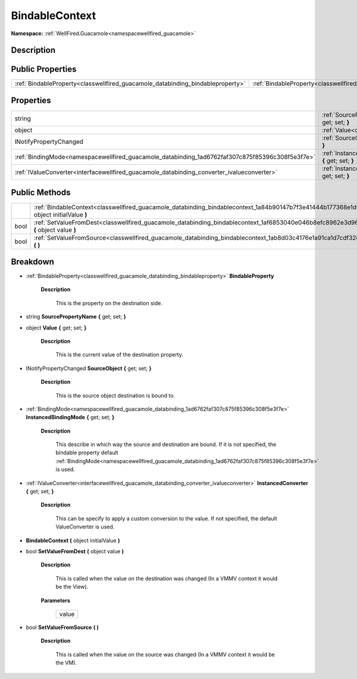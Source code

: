 .. _classwellfired_guacamole_databinding_bindablecontext:

BindableContext
================

**Namespace:** :ref:`WellFired.Guacamole<namespacewellfired_guacamole>`

Description
------------



Public Properties
------------------

+---------------------------------------------------------------------------------+--------------------------------------------------------------------------------------------------------------------+
|:ref:`BindableProperty<classwellfired_guacamole_databinding_bindableproperty>`   |:ref:`BindableProperty<classwellfired_guacamole_databinding_bindablecontext_1a2c40b60efff9435c19a7d2e628ead092>`    |
+---------------------------------------------------------------------------------+--------------------------------------------------------------------------------------------------------------------+

Properties
-----------

+--------------------------------------------------------------------------------------------------+---------------------------------------------------------------------------------------------------------------------------------------------+
|string                                                                                            |:ref:`SourcePropertyName<classwellfired_guacamole_databinding_bindablecontext_1a1ae1933a9eb42afe0c8170ac1ec3a8ae>` **{** get; set; **}**     |
+--------------------------------------------------------------------------------------------------+---------------------------------------------------------------------------------------------------------------------------------------------+
|object                                                                                            |:ref:`Value<classwellfired_guacamole_databinding_bindablecontext_1a570376dd2f0031640f55ca016cf5d8a6>` **{** get; set; **}**                  |
+--------------------------------------------------------------------------------------------------+---------------------------------------------------------------------------------------------------------------------------------------------+
|INotifyPropertyChanged                                                                            |:ref:`SourceObject<classwellfired_guacamole_databinding_bindablecontext_1aeaf4dd697823703b8efa0ff5bce118b5>` **{** get; set; **}**           |
+--------------------------------------------------------------------------------------------------+---------------------------------------------------------------------------------------------------------------------------------------------+
|:ref:`BindingMode<namespacewellfired_guacamole_databinding_1ad6762faf307c875f85396c308f5e3f7e>`   |:ref:`InstancedBindingMode<classwellfired_guacamole_databinding_bindablecontext_1a029bab779d9b10e16d68057687e54946>` **{** get; set; **}**   |
+--------------------------------------------------------------------------------------------------+---------------------------------------------------------------------------------------------------------------------------------------------+
|:ref:`IValueConverter<interfacewellfired_guacamole_databinding_converter_ivalueconverter>`        |:ref:`InstancedConverter<classwellfired_guacamole_databinding_bindablecontext_1a0d913a8632084bc9c9a2f958725094c8>` **{** get; set; **}**     |
+--------------------------------------------------------------------------------------------------+---------------------------------------------------------------------------------------------------------------------------------------------+

Public Methods
---------------

+-------------+--------------------------------------------------------------------------------------------------------------------------------------------------+
|             |:ref:`BindableContext<classwellfired_guacamole_databinding_bindablecontext_1a84b90147b7f3e41444b177368e1d6c9c>` **(** object initialValue **)**   |
+-------------+--------------------------------------------------------------------------------------------------------------------------------------------------+
|bool         |:ref:`SetValueFromDest<classwellfired_guacamole_databinding_bindablecontext_1af6853040e046b8efc8962e3d9616408e>` **(** object value **)**         |
+-------------+--------------------------------------------------------------------------------------------------------------------------------------------------+
|bool         |:ref:`SetValueFromSource<classwellfired_guacamole_databinding_bindablecontext_1ab8d03c4176e1a91ca1d7cdf328fd1131>` **(**  **)**                   |
+-------------+--------------------------------------------------------------------------------------------------------------------------------------------------+

Breakdown
----------

.. _classwellfired_guacamole_databinding_bindablecontext_1a2c40b60efff9435c19a7d2e628ead092:

- :ref:`BindableProperty<classwellfired_guacamole_databinding_bindableproperty>` **BindableProperty** 

    **Description**

        This is the property on the destination side. 

.. _classwellfired_guacamole_databinding_bindablecontext_1a1ae1933a9eb42afe0c8170ac1ec3a8ae:

- string **SourcePropertyName** **{** get; set; **}**

.. _classwellfired_guacamole_databinding_bindablecontext_1a570376dd2f0031640f55ca016cf5d8a6:

- object **Value** **{** get; set; **}**

    **Description**

        This is the current value of the destination property. 

.. _classwellfired_guacamole_databinding_bindablecontext_1aeaf4dd697823703b8efa0ff5bce118b5:

- INotifyPropertyChanged **SourceObject** **{** get; set; **}**

    **Description**

        This is the source object destination is bound to. 

.. _classwellfired_guacamole_databinding_bindablecontext_1a029bab779d9b10e16d68057687e54946:

- :ref:`BindingMode<namespacewellfired_guacamole_databinding_1ad6762faf307c875f85396c308f5e3f7e>` **InstancedBindingMode** **{** get; set; **}**

    **Description**

        This describe in which way the source and destination are bound. If it is not specified, the bindable property default :ref:`BindingMode<namespacewellfired_guacamole_databinding_1ad6762faf307c875f85396c308f5e3f7e>` is used. 

.. _classwellfired_guacamole_databinding_bindablecontext_1a0d913a8632084bc9c9a2f958725094c8:

- :ref:`IValueConverter<interfacewellfired_guacamole_databinding_converter_ivalueconverter>` **InstancedConverter** **{** get; set; **}**

    **Description**

        This can be specify to apply a custom conversion to the value. If not specified, the default ValueConverter is used. 

.. _classwellfired_guacamole_databinding_bindablecontext_1a84b90147b7f3e41444b177368e1d6c9c:

-  **BindableContext** **(** object initialValue **)**

.. _classwellfired_guacamole_databinding_bindablecontext_1af6853040e046b8efc8962e3d9616408e:

- bool **SetValueFromDest** **(** object value **)**

    **Description**

        This is called when the value on the destination was changed (In a VMMV context it would be the View). 

    **Parameters**

        +-------------+
        |value        |
        +-------------+
        
.. _classwellfired_guacamole_databinding_bindablecontext_1ab8d03c4176e1a91ca1d7cdf328fd1131:

- bool **SetValueFromSource** **(**  **)**

    **Description**

        This is called when the value on the source was changed (In a VMMV context it would be the VM). 

